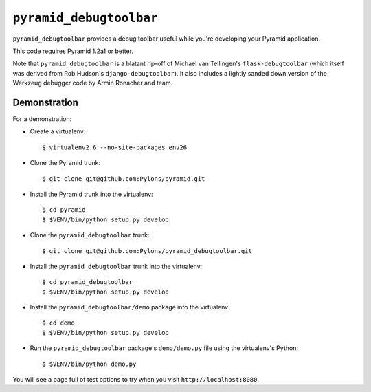 ``pyramid_debugtoolbar``
========================

``pyramid_debugtoolbar`` provides a debug toolbar useful while you're
developing your Pyramid application.

This code requires Pyramid 1.2a1 or better.

Note that ``pyramid_debugtoolbar`` is a blatant rip-off of Michael van
Tellingen's ``flask-debugtoolbar`` (which itself was derived from Rob
Hudson's ``django-debugtoolbar``).  It also includes a lightly sanded down
version of the Werkzeug debugger code by Armin Ronacher and team.

Demonstration
-------------

For a demonstration:

- Create a virtualenv::

  $ virtualenv2.6 --no-site-packages env26

- Clone the Pyramid trunk::

  $ git clone git@github.com:Pylons/pyramid.git

- Install the Pyramid trunk into the virtualenv::

  $ cd pyramid
  $ $VENV/bin/python setup.py develop

- Clone the ``pyramid_debugtoolbar`` trunk::

  $ git clone git@github.com:Pylons/pyramid_debugtoolbar.git

- Install the ``pyramid_debugtoolbar`` trunk into the virtualenv::

  $ cd pyramid_debugtoolbar
  $ $VENV/bin/python setup.py develop

- Install the ``pyramid_debugtoolbar/demo`` package into the virtualenv::

  $ cd demo
  $ $VENV/bin/python setup.py develop

- Run the ``pyramid_debugtoolbar`` package's ``demo/demo.py`` file using the
  virtualenv's Python::

  $ $VENV/bin/python demo.py

You will see a page full of test options to try when you visit
``http://localhost:8080``.
